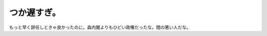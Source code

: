 つか遅すぎ。
============

もっと早く辞任しときゃ良かったのに。森内閣よりもひどい政権だったな。間の悪い人だな。






.. author:: default
.. categories:: nonsense
.. tags::
.. comments::
